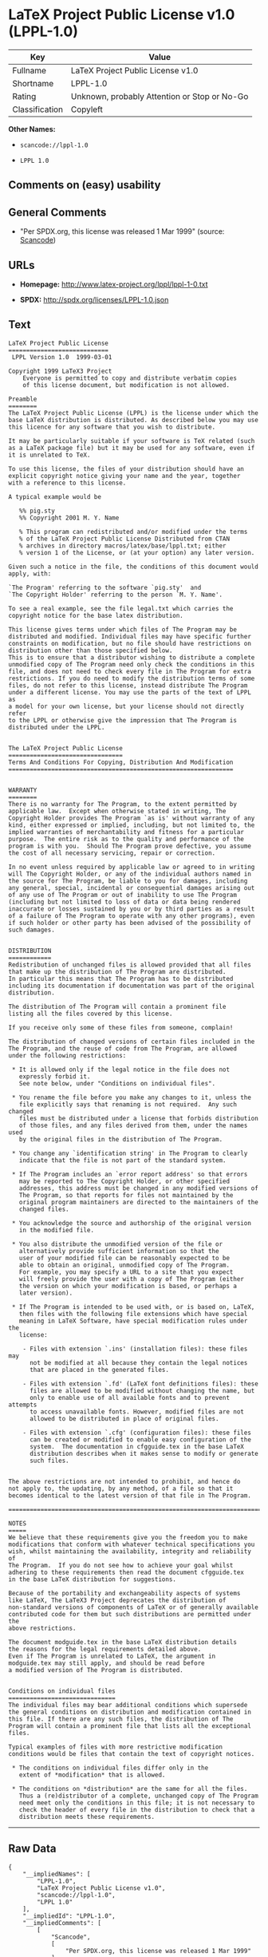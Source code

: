 * LaTeX Project Public License v1.0 (LPPL-1.0)

| Key              | Value                                          |
|------------------+------------------------------------------------|
| Fullname         | LaTeX Project Public License v1.0              |
| Shortname        | LPPL-1.0                                       |
| Rating           | Unknown, probably Attention or Stop or No-Go   |
| Classification   | Copyleft                                       |

*Other Names:*

- =scancode://lppl-1.0=

- =LPPL 1.0=

** Comments on (easy) usability

** General Comments

- "Per SPDX.org, this license was released 1 Mar 1999" (source:
  [[https://github.com/nexB/scancode-toolkit/blob/develop/src/licensedcode/data/licenses/lppl-1.0.yml][Scancode]])

** URLs

- *Homepage:* http://www.latex-project.org/lppl/lppl-1-0.txt

- *SPDX:* http://spdx.org/licenses/LPPL-1.0.json

** Text

#+BEGIN_EXAMPLE
  LaTeX Project Public License
  ============================
   LPPL Version 1.0  1999-03-01

  Copyright 1999 LaTeX3 Project
      Everyone is permitted to copy and distribute verbatim copies
      of this license document, but modification is not allowed.

  Preamble
  ========
  The LaTeX Project Public License (LPPL) is the license under which the
  base LaTeX distribution is distributed. As described below you may use
  this licence for any software that you wish to distribute. 

  It may be particularly suitable if your software is TeX related (such
  as a LaTeX package file) but it may be used for any software, even if
  it is unrelated to TeX.

  To use this license, the files of your distribution should have an
  explicit copyright notice giving your name and the year, together
  with a reference to this license.

  A typical example would be

     %% pig.sty
     %% Copyright 2001 M. Y. Name

     % This program can redistributed and/or modified under the terms
     % of the LaTeX Project Public License Distributed from CTAN
     % archives in directory macros/latex/base/lppl.txt; either
     % version 1 of the License, or (at your option) any later version.

  Given such a notice in the file, the conditions of this document would
  apply, with:

  `The Program' referring to the software `pig.sty'  and 
  `The Copyright Holder' referring to the person `M. Y. Name'.

  To see a real example, see the file legal.txt which carries the
  copyright notice for the base latex distribution.

  This license gives terms under which files of The Program may be
  distributed and modified. Individual files may have specific further
  constraints on modification, but no file should have restrictions on
  distribution other than those specified below. 
  This is to ensure that a distributor wishing to distribute a complete
  unmodified copy of The Program need only check the conditions in this
  file, and does not need to check every file in The Program for extra
  restrictions. If you do need to modify the distribution terms of some
  files, do not refer to this license, instead distribute The Program
  under a different license. You may use the parts of the text of LPPL as
  a model for your own license, but your license should not directly refer
  to the LPPL or otherwise give the impression that The Program is
  distributed under the LPPL. 


  The LaTeX Project Public License
  ================================
  Terms And Conditions For Copying, Distribution And Modification
  ===============================================================


  WARRANTY
  ========
  There is no warranty for The Program, to the extent permitted by
  applicable law.  Except when otherwise stated in writing, The
  Copyright Holder provides The Program `as is' without warranty of any
  kind, either expressed or implied, including, but not limited to, the
  implied warranties of merchantability and fitness for a particular
  purpose.  The entire risk as to the quality and performance of the
  program is with you.  Should The Program prove defective, you assume
  the cost of all necessary servicing, repair or correction.

  In no event unless required by applicable law or agreed to in writing
  will The Copyright Holder, or any of the individual authors named in
  the source for The Program, be liable to you for damages, including
  any general, special, incidental or consequential damages arising out
  of any use of The Program or out of inability to use The Program
  (including but not limited to loss of data or data being rendered
  inaccurate or losses sustained by you or by third parties as a result
  of a failure of The Program to operate with any other programs), even
  if such holder or other party has been advised of the possibility of
  such damages.


  DISTRIBUTION
  ============
  Redistribution of unchanged files is allowed provided that all files
  that make up the distribution of The Program are distributed.
  In particular this means that The Program has to be distributed
  including its documentation if documentation was part of the original
  distribution.

  The distribution of The Program will contain a prominent file
  listing all the files covered by this license.

  If you receive only some of these files from someone, complain!

  The distribution of changed versions of certain files included in the
  The Program, and the reuse of code from The Program, are allowed
  under the following restrictions:

   * It is allowed only if the legal notice in the file does not
     expressly forbid it.
     See note below, under "Conditions on individual files".
   
   * You rename the file before you make any changes to it, unless the
     file explicitly says that renaming is not required.  Any such changed
     files must be distributed under a license that forbids distribution
     of those files, and any files derived from them, under the names used
     by the original files in the distribution of The Program.

   * You change any `identification string' in The Program to clearly 
     indicate that the file is not part of the standard system.

   * If The Program includes an `error report address' so that errors
     may be reported to The Copyright Holder, or other specified
     addresses, this address must be changed in any modified versions of
     The Program, so that reports for files not maintained by the
     original program maintainers are directed to the maintainers of the
     changed files. 

   * You acknowledge the source and authorship of the original version
     in the modified file.

   * You also distribute the unmodified version of the file or
     alternatively provide sufficient information so that the
     user of your modified file can be reasonably expected to be
     able to obtain an original, unmodified copy of The Program.
     For example, you may specify a URL to a site that you expect
     will freely provide the user with a copy of The Program (either
     the version on which your modification is based, or perhaps a
     later version).

   * If The Program is intended to be used with, or is based on, LaTeX,
     then files with the following file extensions which have special
     meaning in LaTeX Software, have special modification rules under the
     license:
   
      - Files with extension `.ins' (installation files): these files may
        not be modified at all because they contain the legal notices
        that are placed in the generated files.
   
      - Files with extension `.fd' (LaTeX font definitions files): these
        files are allowed to be modified without changing the name, but
        only to enable use of all available fonts and to prevent attempts
        to access unavailable fonts. However, modified files are not
        allowed to be distributed in place of original files.
   
      - Files with extension `.cfg' (configuration files): these files
        can be created or modified to enable easy configuration of the
        system.  The documentation in cfgguide.tex in the base LaTeX
        distribution describes when it makes sense to modify or generate
        such files.
   

  The above restrictions are not intended to prohibit, and hence do
  not apply to, the updating, by any method, of a file so that it
  becomes identical to the latest version of that file in The Program.

  ========================================================================

  NOTES
  =====
  We believe that these requirements give you the freedom you to make
  modifications that conform with whatever technical specifications you
  wish, whilst maintaining the availability, integrity and reliability of
  The Program.  If you do not see how to achieve your goal whilst
  adhering to these requirements then read the document cfgguide.tex
  in the base LaTeX distribution for suggestions. 

  Because of the portability and exchangeability aspects of systems
  like LaTeX, The LaTeX3 Project deprecates the distribution of
  non-standard versions of components of LaTeX or of generally available
  contributed code for them but such distributions are permitted under the
  above restrictions.

  The document modguide.tex in the base LaTeX distribution details
  the reasons for the legal requirements detailed above.
  Even if The Program is unrelated to LaTeX, the argument in
  modguide.tex may still apply, and should be read before
  a modified version of The Program is distributed.


  Conditions on individual files
  ==============================
  The individual files may bear additional conditions which supersede
  the general conditions on distribution and modification contained in
  this file. If there are any such files, the distribution of The
  Program will contain a prominent file that lists all the exceptional
  files.

  Typical examples of files with more restrictive modification
  conditions would be files that contain the text of copyright notices.

   * The conditions on individual files differ only in the
     extent of *modification* that is allowed.

   * The conditions on *distribution* are the same for all the files.
     Thus a (re)distributor of a complete, unchanged copy of The Program
     need meet only the conditions in this file; it is not necessary to
     check the header of every file in the distribution to check that a
     distribution meets these requirements.
#+END_EXAMPLE

--------------

** Raw Data

#+BEGIN_EXAMPLE
  {
      "__impliedNames": [
          "LPPL-1.0",
          "LaTeX Project Public License v1.0",
          "scancode://lppl-1.0",
          "LPPL 1.0"
      ],
      "__impliedId": "LPPL-1.0",
      "__impliedComments": [
          [
              "Scancode",
              [
                  "Per SPDX.org, this license was released 1 Mar 1999"
              ]
          ]
      ],
      "facts": {
          "SPDX": {
              "isSPDXLicenseDeprecated": false,
              "spdxFullName": "LaTeX Project Public License v1.0",
              "spdxDetailsURL": "http://spdx.org/licenses/LPPL-1.0.json",
              "_sourceURL": "https://spdx.org/licenses/LPPL-1.0.html",
              "spdxLicIsOSIApproved": false,
              "spdxSeeAlso": [
                  "http://www.latex-project.org/lppl/lppl-1-0.txt"
              ],
              "_implications": {
                  "__impliedNames": [
                      "LPPL-1.0",
                      "LaTeX Project Public License v1.0"
                  ],
                  "__impliedId": "LPPL-1.0",
                  "__isOsiApproved": false,
                  "__impliedURLs": [
                      [
                          "SPDX",
                          "http://spdx.org/licenses/LPPL-1.0.json"
                      ],
                      [
                          null,
                          "http://www.latex-project.org/lppl/lppl-1-0.txt"
                      ]
                  ]
              },
              "spdxLicenseId": "LPPL-1.0"
          },
          "Scancode": {
              "otherUrls": null,
              "homepageUrl": "http://www.latex-project.org/lppl/lppl-1-0.txt",
              "shortName": "LPPL 1.0",
              "textUrls": null,
              "text": "LaTeX Project Public License\n============================\n LPPL Version 1.0  1999-03-01\n\nCopyright 1999 LaTeX3 Project\n    Everyone is permitted to copy and distribute verbatim copies\n    of this license document, but modification is not allowed.\n\nPreamble\n========\nThe LaTeX Project Public License (LPPL) is the license under which the\nbase LaTeX distribution is distributed. As described below you may use\nthis licence for any software that you wish to distribute. \n\nIt may be particularly suitable if your software is TeX related (such\nas a LaTeX package file) but it may be used for any software, even if\nit is unrelated to TeX.\n\nTo use this license, the files of your distribution should have an\nexplicit copyright notice giving your name and the year, together\nwith a reference to this license.\n\nA typical example would be\n\n   %% pig.sty\n   %% Copyright 2001 M. Y. Name\n\n   % This program can redistributed and/or modified under the terms\n   % of the LaTeX Project Public License Distributed from CTAN\n   % archives in directory macros/latex/base/lppl.txt; either\n   % version 1 of the License, or (at your option) any later version.\n\nGiven such a notice in the file, the conditions of this document would\napply, with:\n\n`The Program' referring to the software `pig.sty'  and \n`The Copyright Holder' referring to the person `M. Y. Name'.\n\nTo see a real example, see the file legal.txt which carries the\ncopyright notice for the base latex distribution.\n\nThis license gives terms under which files of The Program may be\ndistributed and modified. Individual files may have specific further\nconstraints on modification, but no file should have restrictions on\ndistribution other than those specified below. \nThis is to ensure that a distributor wishing to distribute a complete\nunmodified copy of The Program need only check the conditions in this\nfile, and does not need to check every file in The Program for extra\nrestrictions. If you do need to modify the distribution terms of some\nfiles, do not refer to this license, instead distribute The Program\nunder a different license. You may use the parts of the text of LPPL as\na model for your own license, but your license should not directly refer\nto the LPPL or otherwise give the impression that The Program is\ndistributed under the LPPL. \n\n\nThe LaTeX Project Public License\n================================\nTerms And Conditions For Copying, Distribution And Modification\n===============================================================\n\n\nWARRANTY\n========\nThere is no warranty for The Program, to the extent permitted by\napplicable law.  Except when otherwise stated in writing, The\nCopyright Holder provides The Program `as is' without warranty of any\nkind, either expressed or implied, including, but not limited to, the\nimplied warranties of merchantability and fitness for a particular\npurpose.  The entire risk as to the quality and performance of the\nprogram is with you.  Should The Program prove defective, you assume\nthe cost of all necessary servicing, repair or correction.\n\nIn no event unless required by applicable law or agreed to in writing\nwill The Copyright Holder, or any of the individual authors named in\nthe source for The Program, be liable to you for damages, including\nany general, special, incidental or consequential damages arising out\nof any use of The Program or out of inability to use The Program\n(including but not limited to loss of data or data being rendered\ninaccurate or losses sustained by you or by third parties as a result\nof a failure of The Program to operate with any other programs), even\nif such holder or other party has been advised of the possibility of\nsuch damages.\n\n\nDISTRIBUTION\n============\nRedistribution of unchanged files is allowed provided that all files\nthat make up the distribution of The Program are distributed.\nIn particular this means that The Program has to be distributed\nincluding its documentation if documentation was part of the original\ndistribution.\n\nThe distribution of The Program will contain a prominent file\nlisting all the files covered by this license.\n\nIf you receive only some of these files from someone, complain!\n\nThe distribution of changed versions of certain files included in the\nThe Program, and the reuse of code from The Program, are allowed\nunder the following restrictions:\n\n * It is allowed only if the legal notice in the file does not\n   expressly forbid it.\n   See note below, under \"Conditions on individual files\".\n \n * You rename the file before you make any changes to it, unless the\n   file explicitly says that renaming is not required.  Any such changed\n   files must be distributed under a license that forbids distribution\n   of those files, and any files derived from them, under the names used\n   by the original files in the distribution of The Program.\n\n * You change any `identification string' in The Program to clearly \n   indicate that the file is not part of the standard system.\n\n * If The Program includes an `error report address' so that errors\n   may be reported to The Copyright Holder, or other specified\n   addresses, this address must be changed in any modified versions of\n   The Program, so that reports for files not maintained by the\n   original program maintainers are directed to the maintainers of the\n   changed files. \n\n * You acknowledge the source and authorship of the original version\n   in the modified file.\n\n * You also distribute the unmodified version of the file or\n   alternatively provide sufficient information so that the\n   user of your modified file can be reasonably expected to be\n   able to obtain an original, unmodified copy of The Program.\n   For example, you may specify a URL to a site that you expect\n   will freely provide the user with a copy of The Program (either\n   the version on which your modification is based, or perhaps a\n   later version).\n\n * If The Program is intended to be used with, or is based on, LaTeX,\n   then files with the following file extensions which have special\n   meaning in LaTeX Software, have special modification rules under the\n   license:\n \n    - Files with extension `.ins' (installation files): these files may\n      not be modified at all because they contain the legal notices\n      that are placed in the generated files.\n \n    - Files with extension `.fd' (LaTeX font definitions files): these\n      files are allowed to be modified without changing the name, but\n      only to enable use of all available fonts and to prevent attempts\n      to access unavailable fonts. However, modified files are not\n      allowed to be distributed in place of original files.\n \n    - Files with extension `.cfg' (configuration files): these files\n      can be created or modified to enable easy configuration of the\n      system.  The documentation in cfgguide.tex in the base LaTeX\n      distribution describes when it makes sense to modify or generate\n      such files.\n \n\nThe above restrictions are not intended to prohibit, and hence do\nnot apply to, the updating, by any method, of a file so that it\nbecomes identical to the latest version of that file in The Program.\n\n========================================================================\n\nNOTES\n=====\nWe believe that these requirements give you the freedom you to make\nmodifications that conform with whatever technical specifications you\nwish, whilst maintaining the availability, integrity and reliability of\nThe Program.  If you do not see how to achieve your goal whilst\nadhering to these requirements then read the document cfgguide.tex\nin the base LaTeX distribution for suggestions. \n\nBecause of the portability and exchangeability aspects of systems\nlike LaTeX, The LaTeX3 Project deprecates the distribution of\nnon-standard versions of components of LaTeX or of generally available\ncontributed code for them but such distributions are permitted under the\nabove restrictions.\n\nThe document modguide.tex in the base LaTeX distribution details\nthe reasons for the legal requirements detailed above.\nEven if The Program is unrelated to LaTeX, the argument in\nmodguide.tex may still apply, and should be read before\na modified version of The Program is distributed.\n\n\nConditions on individual files\n==============================\nThe individual files may bear additional conditions which supersede\nthe general conditions on distribution and modification contained in\nthis file. If there are any such files, the distribution of The\nProgram will contain a prominent file that lists all the exceptional\nfiles.\n\nTypical examples of files with more restrictive modification\nconditions would be files that contain the text of copyright notices.\n\n * The conditions on individual files differ only in the\n   extent of *modification* that is allowed.\n\n * The conditions on *distribution* are the same for all the files.\n   Thus a (re)distributor of a complete, unchanged copy of The Program\n   need meet only the conditions in this file; it is not necessary to\n   check the header of every file in the distribution to check that a\n   distribution meets these requirements.",
              "category": "Copyleft",
              "osiUrl": null,
              "owner": "LaTeX",
              "_sourceURL": "https://github.com/nexB/scancode-toolkit/blob/develop/src/licensedcode/data/licenses/lppl-1.0.yml",
              "key": "lppl-1.0",
              "name": "LaTeX Project Public License v1.0",
              "spdxId": "LPPL-1.0",
              "notes": "Per SPDX.org, this license was released 1 Mar 1999",
              "_implications": {
                  "__impliedNames": [
                      "scancode://lppl-1.0",
                      "LPPL 1.0",
                      "LPPL-1.0"
                  ],
                  "__impliedId": "LPPL-1.0",
                  "__impliedComments": [
                      [
                          "Scancode",
                          [
                              "Per SPDX.org, this license was released 1 Mar 1999"
                          ]
                      ]
                  ],
                  "__impliedCopyleft": [
                      [
                          "Scancode",
                          "Copyleft"
                      ]
                  ],
                  "__calculatedCopyleft": "Copyleft",
                  "__impliedText": "LaTeX Project Public License\n============================\n LPPL Version 1.0  1999-03-01\n\nCopyright 1999 LaTeX3 Project\n    Everyone is permitted to copy and distribute verbatim copies\n    of this license document, but modification is not allowed.\n\nPreamble\n========\nThe LaTeX Project Public License (LPPL) is the license under which the\nbase LaTeX distribution is distributed. As described below you may use\nthis licence for any software that you wish to distribute. \n\nIt may be particularly suitable if your software is TeX related (such\nas a LaTeX package file) but it may be used for any software, even if\nit is unrelated to TeX.\n\nTo use this license, the files of your distribution should have an\nexplicit copyright notice giving your name and the year, together\nwith a reference to this license.\n\nA typical example would be\n\n   %% pig.sty\n   %% Copyright 2001 M. Y. Name\n\n   % This program can redistributed and/or modified under the terms\n   % of the LaTeX Project Public License Distributed from CTAN\n   % archives in directory macros/latex/base/lppl.txt; either\n   % version 1 of the License, or (at your option) any later version.\n\nGiven such a notice in the file, the conditions of this document would\napply, with:\n\n`The Program' referring to the software `pig.sty'  and \n`The Copyright Holder' referring to the person `M. Y. Name'.\n\nTo see a real example, see the file legal.txt which carries the\ncopyright notice for the base latex distribution.\n\nThis license gives terms under which files of The Program may be\ndistributed and modified. Individual files may have specific further\nconstraints on modification, but no file should have restrictions on\ndistribution other than those specified below. \nThis is to ensure that a distributor wishing to distribute a complete\nunmodified copy of The Program need only check the conditions in this\nfile, and does not need to check every file in The Program for extra\nrestrictions. If you do need to modify the distribution terms of some\nfiles, do not refer to this license, instead distribute The Program\nunder a different license. You may use the parts of the text of LPPL as\na model for your own license, but your license should not directly refer\nto the LPPL or otherwise give the impression that The Program is\ndistributed under the LPPL. \n\n\nThe LaTeX Project Public License\n================================\nTerms And Conditions For Copying, Distribution And Modification\n===============================================================\n\n\nWARRANTY\n========\nThere is no warranty for The Program, to the extent permitted by\napplicable law.  Except when otherwise stated in writing, The\nCopyright Holder provides The Program `as is' without warranty of any\nkind, either expressed or implied, including, but not limited to, the\nimplied warranties of merchantability and fitness for a particular\npurpose.  The entire risk as to the quality and performance of the\nprogram is with you.  Should The Program prove defective, you assume\nthe cost of all necessary servicing, repair or correction.\n\nIn no event unless required by applicable law or agreed to in writing\nwill The Copyright Holder, or any of the individual authors named in\nthe source for The Program, be liable to you for damages, including\nany general, special, incidental or consequential damages arising out\nof any use of The Program or out of inability to use The Program\n(including but not limited to loss of data or data being rendered\ninaccurate or losses sustained by you or by third parties as a result\nof a failure of The Program to operate with any other programs), even\nif such holder or other party has been advised of the possibility of\nsuch damages.\n\n\nDISTRIBUTION\n============\nRedistribution of unchanged files is allowed provided that all files\nthat make up the distribution of The Program are distributed.\nIn particular this means that The Program has to be distributed\nincluding its documentation if documentation was part of the original\ndistribution.\n\nThe distribution of The Program will contain a prominent file\nlisting all the files covered by this license.\n\nIf you receive only some of these files from someone, complain!\n\nThe distribution of changed versions of certain files included in the\nThe Program, and the reuse of code from The Program, are allowed\nunder the following restrictions:\n\n * It is allowed only if the legal notice in the file does not\n   expressly forbid it.\n   See note below, under \"Conditions on individual files\".\n \n * You rename the file before you make any changes to it, unless the\n   file explicitly says that renaming is not required.  Any such changed\n   files must be distributed under a license that forbids distribution\n   of those files, and any files derived from them, under the names used\n   by the original files in the distribution of The Program.\n\n * You change any `identification string' in The Program to clearly \n   indicate that the file is not part of the standard system.\n\n * If The Program includes an `error report address' so that errors\n   may be reported to The Copyright Holder, or other specified\n   addresses, this address must be changed in any modified versions of\n   The Program, so that reports for files not maintained by the\n   original program maintainers are directed to the maintainers of the\n   changed files. \n\n * You acknowledge the source and authorship of the original version\n   in the modified file.\n\n * You also distribute the unmodified version of the file or\n   alternatively provide sufficient information so that the\n   user of your modified file can be reasonably expected to be\n   able to obtain an original, unmodified copy of The Program.\n   For example, you may specify a URL to a site that you expect\n   will freely provide the user with a copy of The Program (either\n   the version on which your modification is based, or perhaps a\n   later version).\n\n * If The Program is intended to be used with, or is based on, LaTeX,\n   then files with the following file extensions which have special\n   meaning in LaTeX Software, have special modification rules under the\n   license:\n \n    - Files with extension `.ins' (installation files): these files may\n      not be modified at all because they contain the legal notices\n      that are placed in the generated files.\n \n    - Files with extension `.fd' (LaTeX font definitions files): these\n      files are allowed to be modified without changing the name, but\n      only to enable use of all available fonts and to prevent attempts\n      to access unavailable fonts. However, modified files are not\n      allowed to be distributed in place of original files.\n \n    - Files with extension `.cfg' (configuration files): these files\n      can be created or modified to enable easy configuration of the\n      system.  The documentation in cfgguide.tex in the base LaTeX\n      distribution describes when it makes sense to modify or generate\n      such files.\n \n\nThe above restrictions are not intended to prohibit, and hence do\nnot apply to, the updating, by any method, of a file so that it\nbecomes identical to the latest version of that file in The Program.\n\n========================================================================\n\nNOTES\n=====\nWe believe that these requirements give you the freedom you to make\nmodifications that conform with whatever technical specifications you\nwish, whilst maintaining the availability, integrity and reliability of\nThe Program.  If you do not see how to achieve your goal whilst\nadhering to these requirements then read the document cfgguide.tex\nin the base LaTeX distribution for suggestions. \n\nBecause of the portability and exchangeability aspects of systems\nlike LaTeX, The LaTeX3 Project deprecates the distribution of\nnon-standard versions of components of LaTeX or of generally available\ncontributed code for them but such distributions are permitted under the\nabove restrictions.\n\nThe document modguide.tex in the base LaTeX distribution details\nthe reasons for the legal requirements detailed above.\nEven if The Program is unrelated to LaTeX, the argument in\nmodguide.tex may still apply, and should be read before\na modified version of The Program is distributed.\n\n\nConditions on individual files\n==============================\nThe individual files may bear additional conditions which supersede\nthe general conditions on distribution and modification contained in\nthis file. If there are any such files, the distribution of The\nProgram will contain a prominent file that lists all the exceptional\nfiles.\n\nTypical examples of files with more restrictive modification\nconditions would be files that contain the text of copyright notices.\n\n * The conditions on individual files differ only in the\n   extent of *modification* that is allowed.\n\n * The conditions on *distribution* are the same for all the files.\n   Thus a (re)distributor of a complete, unchanged copy of The Program\n   need meet only the conditions in this file; it is not necessary to\n   check the header of every file in the distribution to check that a\n   distribution meets these requirements.",
                  "__impliedURLs": [
                      [
                          "Homepage",
                          "http://www.latex-project.org/lppl/lppl-1-0.txt"
                      ]
                  ]
              }
          },
          "Cavil": {
              "implications": {
                  "__impliedNames": [
                      "LPPL-1.0",
                      "LPPL-1.0"
                  ],
                  "__impliedId": "LPPL-1.0"
              },
              "shortname": "LPPL-1.0",
              "riskInt": 4,
              "trademarkInt": 0,
              "opinionInt": 0,
              "otherNames": [
                  "LPPL-1.0"
              ],
              "patentInt": 0
          }
      },
      "__impliedCopyleft": [
          [
              "Scancode",
              "Copyleft"
          ]
      ],
      "__calculatedCopyleft": "Copyleft",
      "__isOsiApproved": false,
      "__impliedText": "LaTeX Project Public License\n============================\n LPPL Version 1.0  1999-03-01\n\nCopyright 1999 LaTeX3 Project\n    Everyone is permitted to copy and distribute verbatim copies\n    of this license document, but modification is not allowed.\n\nPreamble\n========\nThe LaTeX Project Public License (LPPL) is the license under which the\nbase LaTeX distribution is distributed. As described below you may use\nthis licence for any software that you wish to distribute. \n\nIt may be particularly suitable if your software is TeX related (such\nas a LaTeX package file) but it may be used for any software, even if\nit is unrelated to TeX.\n\nTo use this license, the files of your distribution should have an\nexplicit copyright notice giving your name and the year, together\nwith a reference to this license.\n\nA typical example would be\n\n   %% pig.sty\n   %% Copyright 2001 M. Y. Name\n\n   % This program can redistributed and/or modified under the terms\n   % of the LaTeX Project Public License Distributed from CTAN\n   % archives in directory macros/latex/base/lppl.txt; either\n   % version 1 of the License, or (at your option) any later version.\n\nGiven such a notice in the file, the conditions of this document would\napply, with:\n\n`The Program' referring to the software `pig.sty'  and \n`The Copyright Holder' referring to the person `M. Y. Name'.\n\nTo see a real example, see the file legal.txt which carries the\ncopyright notice for the base latex distribution.\n\nThis license gives terms under which files of The Program may be\ndistributed and modified. Individual files may have specific further\nconstraints on modification, but no file should have restrictions on\ndistribution other than those specified below. \nThis is to ensure that a distributor wishing to distribute a complete\nunmodified copy of The Program need only check the conditions in this\nfile, and does not need to check every file in The Program for extra\nrestrictions. If you do need to modify the distribution terms of some\nfiles, do not refer to this license, instead distribute The Program\nunder a different license. You may use the parts of the text of LPPL as\na model for your own license, but your license should not directly refer\nto the LPPL or otherwise give the impression that The Program is\ndistributed under the LPPL. \n\n\nThe LaTeX Project Public License\n================================\nTerms And Conditions For Copying, Distribution And Modification\n===============================================================\n\n\nWARRANTY\n========\nThere is no warranty for The Program, to the extent permitted by\napplicable law.  Except when otherwise stated in writing, The\nCopyright Holder provides The Program `as is' without warranty of any\nkind, either expressed or implied, including, but not limited to, the\nimplied warranties of merchantability and fitness for a particular\npurpose.  The entire risk as to the quality and performance of the\nprogram is with you.  Should The Program prove defective, you assume\nthe cost of all necessary servicing, repair or correction.\n\nIn no event unless required by applicable law or agreed to in writing\nwill The Copyright Holder, or any of the individual authors named in\nthe source for The Program, be liable to you for damages, including\nany general, special, incidental or consequential damages arising out\nof any use of The Program or out of inability to use The Program\n(including but not limited to loss of data or data being rendered\ninaccurate or losses sustained by you or by third parties as a result\nof a failure of The Program to operate with any other programs), even\nif such holder or other party has been advised of the possibility of\nsuch damages.\n\n\nDISTRIBUTION\n============\nRedistribution of unchanged files is allowed provided that all files\nthat make up the distribution of The Program are distributed.\nIn particular this means that The Program has to be distributed\nincluding its documentation if documentation was part of the original\ndistribution.\n\nThe distribution of The Program will contain a prominent file\nlisting all the files covered by this license.\n\nIf you receive only some of these files from someone, complain!\n\nThe distribution of changed versions of certain files included in the\nThe Program, and the reuse of code from The Program, are allowed\nunder the following restrictions:\n\n * It is allowed only if the legal notice in the file does not\n   expressly forbid it.\n   See note below, under \"Conditions on individual files\".\n \n * You rename the file before you make any changes to it, unless the\n   file explicitly says that renaming is not required.  Any such changed\n   files must be distributed under a license that forbids distribution\n   of those files, and any files derived from them, under the names used\n   by the original files in the distribution of The Program.\n\n * You change any `identification string' in The Program to clearly \n   indicate that the file is not part of the standard system.\n\n * If The Program includes an `error report address' so that errors\n   may be reported to The Copyright Holder, or other specified\n   addresses, this address must be changed in any modified versions of\n   The Program, so that reports for files not maintained by the\n   original program maintainers are directed to the maintainers of the\n   changed files. \n\n * You acknowledge the source and authorship of the original version\n   in the modified file.\n\n * You also distribute the unmodified version of the file or\n   alternatively provide sufficient information so that the\n   user of your modified file can be reasonably expected to be\n   able to obtain an original, unmodified copy of The Program.\n   For example, you may specify a URL to a site that you expect\n   will freely provide the user with a copy of The Program (either\n   the version on which your modification is based, or perhaps a\n   later version).\n\n * If The Program is intended to be used with, or is based on, LaTeX,\n   then files with the following file extensions which have special\n   meaning in LaTeX Software, have special modification rules under the\n   license:\n \n    - Files with extension `.ins' (installation files): these files may\n      not be modified at all because they contain the legal notices\n      that are placed in the generated files.\n \n    - Files with extension `.fd' (LaTeX font definitions files): these\n      files are allowed to be modified without changing the name, but\n      only to enable use of all available fonts and to prevent attempts\n      to access unavailable fonts. However, modified files are not\n      allowed to be distributed in place of original files.\n \n    - Files with extension `.cfg' (configuration files): these files\n      can be created or modified to enable easy configuration of the\n      system.  The documentation in cfgguide.tex in the base LaTeX\n      distribution describes when it makes sense to modify or generate\n      such files.\n \n\nThe above restrictions are not intended to prohibit, and hence do\nnot apply to, the updating, by any method, of a file so that it\nbecomes identical to the latest version of that file in The Program.\n\n========================================================================\n\nNOTES\n=====\nWe believe that these requirements give you the freedom you to make\nmodifications that conform with whatever technical specifications you\nwish, whilst maintaining the availability, integrity and reliability of\nThe Program.  If you do not see how to achieve your goal whilst\nadhering to these requirements then read the document cfgguide.tex\nin the base LaTeX distribution for suggestions. \n\nBecause of the portability and exchangeability aspects of systems\nlike LaTeX, The LaTeX3 Project deprecates the distribution of\nnon-standard versions of components of LaTeX or of generally available\ncontributed code for them but such distributions are permitted under the\nabove restrictions.\n\nThe document modguide.tex in the base LaTeX distribution details\nthe reasons for the legal requirements detailed above.\nEven if The Program is unrelated to LaTeX, the argument in\nmodguide.tex may still apply, and should be read before\na modified version of The Program is distributed.\n\n\nConditions on individual files\n==============================\nThe individual files may bear additional conditions which supersede\nthe general conditions on distribution and modification contained in\nthis file. If there are any such files, the distribution of The\nProgram will contain a prominent file that lists all the exceptional\nfiles.\n\nTypical examples of files with more restrictive modification\nconditions would be files that contain the text of copyright notices.\n\n * The conditions on individual files differ only in the\n   extent of *modification* that is allowed.\n\n * The conditions on *distribution* are the same for all the files.\n   Thus a (re)distributor of a complete, unchanged copy of The Program\n   need meet only the conditions in this file; it is not necessary to\n   check the header of every file in the distribution to check that a\n   distribution meets these requirements.",
      "__impliedURLs": [
          [
              "SPDX",
              "http://spdx.org/licenses/LPPL-1.0.json"
          ],
          [
              null,
              "http://www.latex-project.org/lppl/lppl-1-0.txt"
          ],
          [
              "Homepage",
              "http://www.latex-project.org/lppl/lppl-1-0.txt"
          ]
      ]
  }
#+END_EXAMPLE

--------------

** Dot Cluster Graph

[[../dot/LPPL-1.0.svg]]